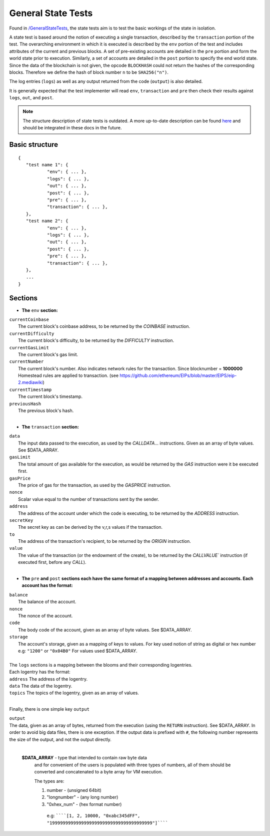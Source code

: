 .. _state_tests:

General State Tests
===================

Found in `/GeneralStateTests <https://github.com/ethereum/tests/tree/develop/GeneralStateTests>`_, 
the state tests aim is to test the basic workings of the state in isolation.

A state test is based around the notion of executing a single transaction, described 
by the ``transaction`` portion of the test. The overarching environment 
in which it is executed is described by the ``env`` portion of the test and 
includes attributes of the current and previous blocks. A set of pre-existing accounts 
are detailed in the ``pre`` portion and form the world state prior to execution. 
Similarly, a set of accounts are detailed in the ``post`` portion to specify the 
end world state. Since the data of the blockchain is not given, the opcode ``BLOCKHASH`` 
could not return the hashes of the corresponding blocks. Therefore we define the hash of 
block number ``n`` to be  ``SHA256("n")``.

The log entries (``logs``) as well as any output returned from the code (``output``) is also detailed.

It is generally expected that the test implementer will read ``env``, ``transaction`` 
and ``pre`` then check their results against ``logs``, ``out``, and ``post``.

.. note::
   The structure description of state tests is outdated. A more up-to-date description
   can be found `here <https://github.com/ethereum/EIPs/issues/176>`_ and should be
   integrated in these docs in the future.

Basic structure
---------------

::

	{
	   "test name 1": {
		   "env": { ... },
		   "logs": { ... },
		   "out": { ... },
		   "post": { ... },
		   "pre": { ... },
		   "transaction": { ... },
	   },
	   "test name 2": {
		   "env": { ... },
		   "logs": { ... },
		   "out": { ... },
		   "post": { ... },
		   "pre": { ... },
		   "transaction": { ... },
	   },
	   ...
	}


Sections
--------------------------------------------------------------------------------

* **The** ``env`` **section:**

| ``currentCoinbase``	
|	The current block's coinbase address, to be returned by the `COINBASE` instruction.
| ``currentDifficulty``
|	The current block's difficulty, to be returned by the `DIFFICULTY` instruction.
| ``currentGasLimit``	
|	The current block's gas limit.
| ``currentNumber``
|	The current block's number. Also indicates network rules for the transaction. Since blocknumber = **1000000** Homestead rules are applied to transaction. (see https://github.com/ethereum/EIPs/blob/master/EIPS/eip-2.mediawiki)
| ``currentTimestamp``
|	The current block's timestamp.
| ``previousHash``
|	The previous block's hash.
|

* **The** ``transaction`` **section:**

| ``data`` 
|	The input data passed to the execution, as used by the `CALLDATA`... instructions. Given as an array of byte values. See $DATA_ARRAY.
| ``gasLimit`` 
|	The total amount of gas available for the execution, as would be returned by the `GAS` instruction were it be executed first.
| ``gasPrice`` 
|	The price of gas for the transaction, as used by the `GASPRICE` instruction.
| ``nonce``
|	Scalar value equal to the number of transactions sent by the sender.
| ``address``
|	The address of the account under which the code is executing, to be returned by the `ADDRESS` instruction.
| ``secretKey``
|	The secret key as can be derived by the v,r,s values if the transaction.
| ``to``
|	The address of the transaction's recipient, to be returned by the `ORIGIN` instruction.
| ``value`` 
|	The value of the transaction (or the endowment of the create), to be returned by the `CALLVALUE`` instruction (if executed first, before any `CALL`).
| 

* **The** ``pre`` **and** ``post`` **sections each have the same format of a mapping between addresses and accounts. Each account has the format:**

| ``balance``
|	The balance of the account.
| ``nonce``
|	The nonce of the account.
| ``code``
|	The body code of the account, given as an array of byte values. See $DATA_ARRAY.
| ``storage``
|	The account's storage, given as a mapping of keys to values. For key used notion of string as digital or hex number e.g: ``"1200"`` or ``"0x04B0"`` For values used $DATA_ARRAY.
|

| The ``logs`` sections is a mapping between the blooms and their corresponding logentries.
| Each logentry has the format:
| ``address`` The address of the logentry.
| ``data``	The data of the logentry.
| ``topics`` The topics of the logentry, given as an array of values.  
|

Finally, there is one simple key ``output``

| ``output``
| The data, given as an array of bytes, returned from the execution (using the ``RETURN`` instruction). See $DATA_ARRAY. In order to avoid big data files, there is one exception. If the output data is prefixed with ``#``, the following number represents the size of the output, and not the output directly.
|

 **$DATA_ARRAY** - type that intended to contain raw byte data   
  and for convenient of the users is populated with three   
  types of numbers, all of them should be converted and   
  concatenated to a byte array for VM execution.   
  
  The types are: 
 
  1. number - (unsigned 64bit)
  2. "longnumber" - (any long number)
  3. "0xhex_num"  - (hex format number)


   e.g: ``````[1, 2, 10000, "0xabc345dFF", "199999999999999999999999999999999999999"]``````			 